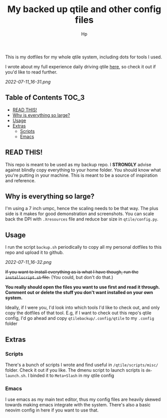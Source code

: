 #+title: My backed up qtile and other config files
#+author: Hp


This is my dotfiles for my whole qtile system, including dots for tools I used.

I wrote about my full experience daily driving qtile [[https://peterconfidential.com/qtile-review-tips-tricks][here]], so check it out if you'd like to read further.

[[2022-07-11_16-31.png]]

** Table of Contents :TOC_3:
  - [[#read-this][READ THIS!]]
  - [[#why-is-everything-so-large][Why is everything so large?]]
  - [[#usage][Usage]]
  - [[#extras][Extras]]
    - [[#scripts][Scripts]]
    - [[#emacs][Emacs]]

** READ THIS!
This repo is meant to be used as my backup repo. I *STRONGLY* advise against blindly copy everything to your home folder. You should know what you're putting in your machine. This is meant to be a source of inspiration and reference.

** Why is everything so large?
I'm using a 7 inch umpc, hence the scaling needs to be that way. The plus side is it makes for good demonstration and screenshots. You can scale back the DPI with ~.Xresources~ file and reduce bar size in ~qtile/config.py~.

[[/home/hp/qtilebackup/IMG_20210302_215632_1.jpg]]

[[/home/hp/qtilebackup/MVIMG_20220721_234851.jpg]]

** Usage
I run the script ~backup.sh~ periodically to copy all my personal dotfiles to this repo and upload it to github.

[[2022-07-11_16-32.png]]

+If you want to install everything as is what I have though, run the ~installscript.sh~ file.+ (You could, but don't do that.)

*You really should open the files you want to use first and read it through. Comment out or delete the stuff you don't want installed on your own system.*

Ideally, if I were you, I'd look into which tools I'd like to check out, and only copy the dotfiles of that tool. E.g, if I want to check out this repo's qtile config, I'd go ahead and copy ~qtilebackup/.config/qtile~ to my ~.config~ folder

** Extras
*** Scripts
There's a bunch of scripts I wrote and find useful in ~/qtile/scripts/misc/~ folder. Check it out if you like. The dmenu script to launch scripts is ~dm-launch.sh~. I binded it to ~Meta+Slash~ in my qtile config

*** Emacs
I use emacs as my main text editor, thus my config files are heavily skewed towards making emacs integrate with the system. There's also a basic neovim config in here if you want to use that.

